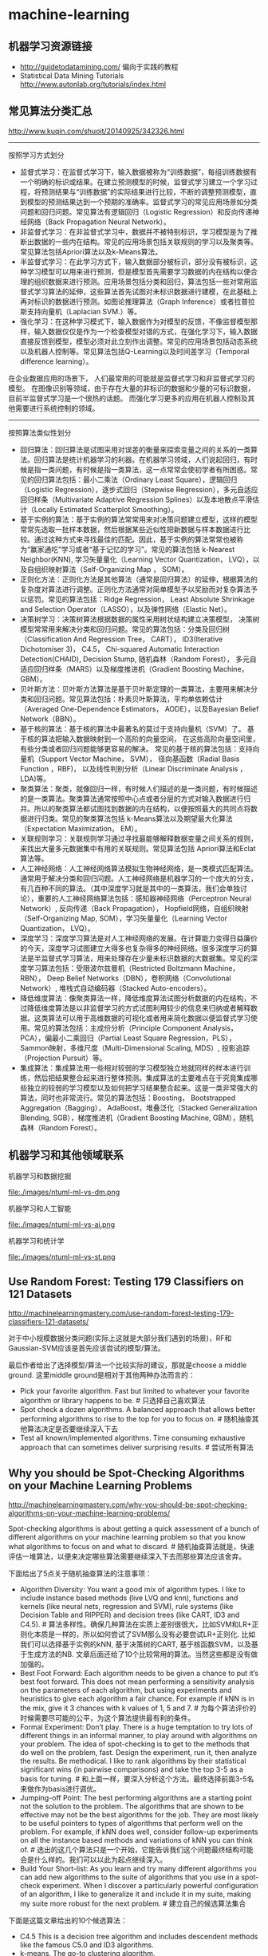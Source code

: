 * machine-learning
** 机器学习资源链接
- http://guidetodatamining.com/ 偏向于实践的教程
- Statistical Data Mining Tutorials http://www.autonlab.org/tutorials/index.html

** 常见算法分类汇总
http://www.kuqin.com/shuoit/20140925/342326.html

-----

按照学习方式划分
- 监督式学习：在监督式学习下，输入数据被称为“训练数据”，每组训练数据有一个明确的标识或结果。在建立预测模型的时候，监督式学习建立一个学习过程，将预测结果与“训练数据”的实际结果进行比较，不断的调整预测模型，直到模型的预测结果达到一个预期的准确率。监督式学习的常见应用场景如分类问题和回归问题。常见算法有逻辑回归（Logistic Regression）和反向传递神经网络（Back Propagation Neural Network）。
- 非监督式学习：在非监督式学习中，数据并不被特别标识，学习模型是为了推断出数据的一些内在结构。常见的应用场景包括关联规则的学习以及聚类等。常见算法包括Apriori算法以及k-Means算法。
- 半监督式学习：在此学习方式下，输入数据部分被标识，部分没有被标识，这种学习模型可以用来进行预测，但是模型首先需要学习数据的内在结构以便合理的组织数据来进行预测。应用场景包括分类和回归，算法包括一些对常用监督式学习算法的延伸，这些算法首先试图对未标识数据进行建模，在此基础上再对标识的数据进行预测。如图论推理算法（Graph Inference）或者拉普拉斯支持向量机（Laplacian SVM.）等。
- 强化学习：在这种学习模式下，输入数据作为对模型的反馈，不像监督模型那样，输入数据仅仅是作为一个检查模型对错的方式，在强化学习下，输入数据直接反馈到模型，模型必须对此立刻作出调整。常见的应用场景包括动态系统以及机器人控制等。常见算法包括Q-Learning以及时间差学习（Temporal difference learning）。
在企业数据应用的场景下， 人们最常用的可能就是监督式学习和非监督式学习的模型。 在图像识别等领域，由于存在大量的非标识的数据和少量的可标识数据， 目前半监督式学习是一个很热的话题。 而强化学习更多的应用在机器人控制及其他需要进行系统控制的领域。

-----

按照算法类似性划分
- 回归算法：回归算法是试图采用对误差的衡量来探索变量之间的关系的一类算法。回归算法是统计机器学习的利器。在机器学习领域，人们说起回归，有时候是指一类问题，有时候是指一类算法，这一点常常会使初学者有所困惑。常见的回归算法包括：最小二乘法（Ordinary Least Square），逻辑回归（Logistic Regression），逐步式回归（Stepwise Regression），多元自适应回归样条（Multivariate Adaptive Regression Splines）以及本地散点平滑估计（Locally Estimated Scatterplot Smoothing）。
- 基于实例的算法：基于实例的算法常常用来对决策问题建立模型，这样的模型常常先选取一批样本数据，然后根据某些近似性把新数据与样本数据进行比较。通过这种方式来寻找最佳的匹配。因此，基于实例的算法常常也被称为“赢家通吃”学习或者“基于记忆的学习”。常见的算法包括 k-Nearest Neighbor(KNN), 学习矢量量化（Learning Vector Quantization， LVQ），以及自组织映射算法（Self-Organizing Map ， SOM）。
- 正则化方法：正则化方法是其他算法（通常是回归算法）的延伸，根据算法的复杂度对算法进行调整。正则化方法通常对简单模型予以奖励而对复杂算法予以惩罚。常见的算法包括：Ridge Regression， Least Absolute Shrinkage and Selection Operator（LASSO），以及弹性网络（Elastic Net）。
- 决策树学习：决策树算法根据数据的属性采用树状结构建立决策模型， 决策树模型常常用来解决分类和回归问题。常见的算法包括：分类及回归树（Classification And Regression Tree， CART）， ID3(Iterative Dichotomiser 3)， C4.5， Chi-squared Automatic Interaction Detection(CHAID), Decision Stump, 随机森林（Random Forest）， 多元自适应回归样条（MARS）以及梯度推进机（Gradient Boosting Machine， GBM）。
- 贝叶斯方法：贝叶斯方法算法是基于贝叶斯定理的一类算法，主要用来解决分类和回归问题。常见算法包括：朴素贝叶斯算法，平均单依赖估计（Averaged One-Dependence Estimators， AODE），以及Bayesian Belief Network（BBN）。
- 基于核的算法：基于核的算法中最著名的莫过于支持向量机（SVM）了。 基于核的算法把输入数据映射到一个高阶的向量空间， 在这些高阶向量空间里， 有些分类或者回归问题能够更容易的解决。 常见的基于核的算法包括：支持向量机（Support Vector Machine， SVM）， 径向基函数（Radial Basis Function ，RBF)， 以及线性判别分析（Linear Discriminate Analysis ，LDA)等。
- 聚类算法：聚类，就像回归一样，有时候人们描述的是一类问题，有时候描述的是一类算法。聚类算法通常按照中心点或者分层的方式对输入数据进行归并。所以的聚类算法都试图找到数据的内在结构，以便按照最大的共同点将数据进行归类。常见的聚类算法包括 k-Means算法以及期望最大化算法（Expectation Maximization， EM）。
- 关联规则学习：关联规则学习通过寻找最能够解释数据变量之间关系的规则，来找出大量多元数据集中有用的关联规则。常见算法包括 Apriori算法和Eclat算法等。
- 人工神经网络：人工神经网络算法模拟生物神经网络，是一类模式匹配算法。通常用于解决分类和回归问题。人工神经网络是机器学习的一个庞大的分支，有几百种不同的算法。（其中深度学习就是其中的一类算法，我们会单独讨论），重要的人工神经网络算法包括：感知器神经网络（Perceptron Neural Network）, 反向传递（Back Propagation）， Hopfield网络，自组织映射（Self-Organizing Map, SOM），学习矢量量化（Learning Vector Quantization， LVQ）。
- 深度学习：深度学习算法是对人工神经网络的发展。在计算能力变得日益廉价的今天，深度学习试图建立大得多也复杂得多的神经网络。很多深度学习的算法是半监督式学习算法，用来处理存在少量未标识数据的大数据集。常见的深度学习算法包括：受限波尔兹曼机（Restricted Boltzmann Machine， RBN）， Deep Belief Networks（DBN），卷积网络（Convolutional Network）, 堆栈式自动编码器（Stacked Auto-encoders）。
- 降低维度算法：像聚类算法一样，降低维度算法试图分析数据的内在结构，不过降低维度算法是以非监督学习的方式试图利用较少的信息来归纳或者解释数据。这类算法可以用于高维数据的可视化或者用来简化数据以便监督式学习使用。常见的算法包括：主成份分析（Principle Component Analysis， PCA），偏最小二乘回归（Partial Least Square Regression，PLS）， Sammon映射，多维尺度（Multi-Dimensional Scaling, MDS）, 投影追踪（Projection Pursuit）等。
- 集成算法：集成算法用一些相对较弱的学习模型独立地就同样的样本进行训练，然后把结果整合起来进行整体预测。集成算法的主要难点在于究竟集成哪些独立的较弱的学习模型以及如何把学习结果整合起来。这是一类非常强大的算法，同时也非常流行。常见的算法包括：Boosting， Bootstrapped Aggregation（Bagging）， AdaBoost，堆叠泛化（Stacked Generalization Blending, SGB），梯度推进机（Gradient Boosting Machine, GBM），随机森林（Random Forest）。

** 机器学习和其他领域联系
机器学习和数据挖掘

file:./images/ntuml-ml-vs-dm.png

机器学习和人工智能

file:./images/ntuml-ml-vs-ai.png

机器学习和统计学

file:./images/ntuml-ml-vs-st.png

** Use Random Forest: Testing 179 Classifiers on 121 Datasets
http://machinelearningmastery.com/use-random-forest-testing-179-classifiers-121-datasets/

对于中小规模数据分类问题(实际上这就是大部分我们遇到的场景)，RF和Gaussian-SVM应该是首先应该尝试的模型/算法。

最后作者给出了选择模型/算法一个比较实际的建议，那就是choose a middle ground. 这里middle ground是相对于其他两种办法而言的：
- Pick your favorite algorithm. Fast but limited to whatever your favorite algorithm or library happens to be. # 只选择自己喜欢算法
- Spot check a dozen algorithms. A balanced approach that allows better performing algorithms to rise to the top for you to focus on. # 随机抽查其他算法决定是否要继续深入下去
- Test all known/implemented algorithms. Time consuming exhaustive approach that can sometimes deliver surprising results. # 尝试所有算法

** Why you should be Spot-Checking Algorithms on your Machine Learning Problems
http://machinelearningmastery.com/why-you-should-be-spot-checking-algorithms-on-your-machine-learning-problems/

Spot-checking algorithms is about getting a quick assessment of a bunch of different algorithms on your machine learning problem so that you know what algorithms to focus on and what to discard. # 随机抽查算法就是，快速评估一堆算法，以便来决定哪些算法需要继续深入下去而那些算法应该舍弃。

下面给出了5点关于随机抽查算法的注意事项：
- Algorithm Diversity: You want a good mix of algorithm types. I like to include instance based methods (live LVQ and knn), functions and kernels (like neural nets, regression and SVM), rule systems (like Decision Table and RIPPER) and decision trees (like CART, ID3 and C4.5). # 算法多样性。确保几种算法在实质上差别很很大，比如SVM和LR+正则化本质是一样的，所以如何尝试了SVM那么没有必要尝试LR+正则化. 比如我们可以选择基于实例的kNN, 基于决策树的CART, 基于核函数SVM，以及基于生成方法的NB. 文章后面还给了10个比较常用的算法。当然这些都是没有做加强的。
- Best Foot Forward: Each algorithm needs to be given a chance to put it’s best foot forward. This does not mean performing a sensitivity analysis on the parameters of each algorithm, but using experiments and heuristics to give each algorithm a fair chance. For example if kNN is in the mix, give it 3 chances with k values of 1, 5 and 7. # 为每个算法评价的时候需要尽可能的公平，为这个算法提供最有利的条件。
- Formal Experiment: Don’t play. There is a huge temptation to try lots of different things in an informal manner, to play around with algorithms on your problem. The idea of spot-checking is to get to the methods that do well on the problem, fast. Design the experiment, run it, then analyze the results. Be methodical. I like to rank algorithms by their statistical significant wins (in pairwise comparisons) and take the top 3-5 as a basis for tuning. # 和上面一样，要深入分析这个方法。最终选择前面3-5名来做作为basis进行调优。
- Jumping-off Point: The best performing algorithms are a starting point not the solution to the problem. The algorithms that are shown to be effective may not be the best algorithms for the job. They are most likely to be useful pointers to types of algorithms that perform well on the problem. For example, if kNN does well, consider follow-up experiments on all the instance based methods and variations of kNN you can think of. # 选出的这几个算法只是一个开始，它能告诉我们这个问题最终结构可能会是什么样的。我们可以以此为起点继续深入。
- Build Your Short-list: As you learn and try many different algorithms you can add new algorithms to the suite of algorithms that you use in a spot-check experiment. When I discover a particularly powerful configuration of an algorithm, I like to generalize it and include it in my suite, making my suite more robust for the next problem. # 建立自己的候选算法集合

下面是这篇文章给出的10个候选算法：
- C4.5 This is a decision tree algorithm and includes descendent methods like the famous C5.0 and ID3 algorithms.
- k-means. The go-to clustering algorithm.
- Support Vector Machines. This is really a huge field of study.
- Apriori. This is the go-to algorithm for rule extraction.
- EM. Along with k-means, go-to clustering algorithm.
- PageRank. I rarely touch graph-based problems.
- AdaBoost. This is really the family of boosting ensemble methods.
- knn (k-nearest neighbor). Simple and effective instance-based method.
- Naive Bayes. Simple and robust use of Bayes theorem on data.
- CART (classification and regression trees) another tree-based method.

** A Tour of Machine Learning Algorithms
http://machinelearningmastery.com/a-tour-of-machine-learning-algorithms/

在Algorithm Similiarity一节基本给出了ML所有可能用到的算法

Regression. Regression is concerned with modelling the relationship between variables that is iteratively refined using a measure of error in the predictions made by the model. Regression methods are a work horse of statistics and have been cooped into statistical machine learning. This may be confusing because we can use regression to refer to the class of problem and the class of algorithm. Really, regression is a process. Some example algorithms are:
- Ordinary Least Squares
- Logistic Regression
- Stepwise Regression
- Multivariate Adaptive Regression Splines (MARS)
- Locally Estimated Scatterplot Smoothing (LOESS)

Instance-based Methods. Instance based learning model a decision problem with instances or examples of training data that are deemed important or required to the model. Such methods typically build up a database of example data and compare new data to the database using a similarity measure in order to find the best match and make a prediction. For this reason, instance-based methods are also called winner-take all methods and memory-based learning. Focus is put on representation of the stored instances and similarity measures used between instances.
- k-Nearest Neighbour (kNN)
- Learning Vector Quantization (LVQ)
- Self-Organizing Map (SOM)

Regularization Methods. An extension made to another method (typically regression methods) that penalizes models based on their complexity, favoring simpler models that are also better at generalizing. I have listed Regularization methods here because they are popular, powerful and generally simple modifications made to other methods.
- Ridge Regression
- Least Absolute Shrinkage and Selection Operator (LASSO)
- Elastic Net

Decision Tree Learning. Decision tree methods construct a model of decisions made based on actual values of attributes in the data. Decisions fork in tree structures until a prediction decision is made for a given record. Decision trees are trained on data for classification and regression problems.
- Classification and Regression Tree (CART)
- Iterative Dichotomiser 3 (ID3)
- C4.5
- Chi-squared Automatic Interaction Detection (CHAID)
- Decision Stump
- Random Forest
- Multivariate Adaptive Regression Splines (MARS)
- Gradient Boosting Machines (GBM)

Bayesian. Bayesian methods are those that are explicitly apply Bayes’ Theorem for problems such as classification and regression.
- Naive Bayes
- Averaged One-Dependence Estimators (AODE)
- Bayesian Belief Network (BBN)

Kernel Methods. Kernel Methods are best known for the popular method Support Vector Machines which is really a constellation of methods in and of itself. Kernel Methods are concerned with mapping input data into a higher dimensional vector space where some classification or regression problems are easier to model.
- Support Vector Machines (SVM)
- Radial Basis Function (RBF)
- Linear Discriminant Analysis (LDA)

Clustering Methods. Clustering, like regression describes the class of problem and the class of methods. Clustering methods are typically organized by the modelling approaches such as centroid-based and hierarchal. All methods are concerned with using the inherent structures in the data to best organize the data into groups of maximum commonality.
- k-Means
- Expectation Maximisation (EM)

Association Rule Learning. Association rule learning are methods that extract rules that best explain observed relationships between variables in data. These rules can discover important and commercially useful associations in large multidimensional datasets that can be exploited by an organisation.
- Apriori algorithm
- Eclat algorithm

Artificial Neural Networks. Artificial Neural Networks are models that are inspired by the structure and/or function of biological neural networks. They are a class of pattern matching that are commonly used for regression and classification problems but are really an enormous subfield comprised of hundreds of algorithms and variations for all manner of problem types. Some of the classically popular methods include (I have separated Deep Learning from this category):
- Perceptron
- Back-Propagation
- Hopfield Network
- Self-Organizing Map (SOM)
- Learning Vector Quantization (LVQ)

Deep Learning. Deep Learning methods are a modern update to Artificial Neural Networks that exploit abundant cheap computation. They are concerned with building much larger and more complex neural networks, and as commented above, many methods are concerned with semi-supervised learning problems where large datasets contain very little labelled data.
- Restricted Boltzmann Machine (RBM)
- Deep Belief Networks (DBN)
- Convolutional Network
- Stacked Auto-encoders

Dimensionality Reduction. Like clustering methods, Dimensionality Reduction seek and exploit the inherent structure in the data, but in this case in an unsupervised manner or order to summarise or describe data using less information. This can be useful to visualize dimensional data or to simplify data which can then be used in a supervized learning method.
- Principal Component Analysis (PCA)
- Partial Least Squares Regression (PLS)
- Sammon Mapping
- Multidimensional Scaling (MDS)
- Projection Pursuit

Ensemble Methods. Ensemble methods are models composed of multiple weaker models that are independently trained and whose predictions are combined in some way to make the overall prediction. Much effort is put into what types of weak learners to combine and the ways in which to combine them. This is a very powerful class of techniques and as such is very popular.
- Boosting
- Bootstrapped Aggregation (Bagging)
- AdaBoost
- Stacked Generalization (blending)
- Gradient Boosting Machines (GBM)
- Random Forest
